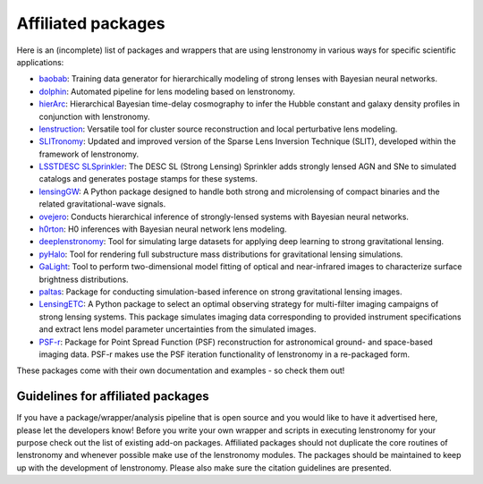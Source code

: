 ===================
Affiliated packages
===================

Here is an (incomplete) list of packages and wrappers that are using lenstronomy in various ways for specific scientific
applications:

- `baobab <https://github.com/jiwoncpark/baobab>`_: Training data generator for hierarchically modeling of strong lenses with Bayesian neural networks.
- `dolphin <https://github.com/ajshajib/dolphin>`_: Automated pipeline for lens modeling based on lenstronomy.
- `hierArc <https://github.com/sibirrer/hierarc>`_: Hierarchical Bayesian time-delay cosmography to infer the Hubble constant and galaxy density profiles in conjunction with lenstronomy.
- `lenstruction <https://github.com/ylilan/lenstruction>`_: Versatile tool for cluster source reconstruction and local perturbative lens modeling.
- `SLITronomy <https://github.com/aymgal/SLITronomy>`_: Updated and improved version of the Sparse Lens Inversion Technique (SLIT), developed within the framework of lenstronomy.
- `LSSTDESC SLSprinkler <https://github.com/LSSTDESC/SLSprinkler>`_: The DESC SL (Strong Lensing) Sprinkler adds strongly lensed AGN and SNe to simulated catalogs and generates postage stamps for these systems.
- `lensingGW <https://gitlab.com/gpagano/lensinggw>`_: A Python package designed to handle both strong and microlensing of compact binaries and the related gravitational-wave signals.
- `ovejero <https://github.com/swagnercarena/ovejero>`_: Conducts hierarchical inference of strongly-lensed systems with Bayesian neural networks.
- `h0rton <https://github.com/jiwoncpark/h0rton>`_: H0 inferences with Bayesian neural network lens modeling.
- `deeplenstronomy <https://github.com/deepskies/deeplenstronomy>`_: Tool for simulating large datasets for applying deep learning to strong gravitational lensing.
- `pyHalo <https://github.com/dangilman/pyHalo>`_: Tool for rendering full substructure mass distributions for gravitational lensing simulations.
- `GaLight <https://github.com/dartoon/galight>`_: Tool to perform two-dimensional model fitting of optical and near-infrared images to characterize surface brightness distributions.
- `paltas <https://github.com/swagnercarena/paltas>`_: Package for conducting simulation-based inference on strong gravitational lensing images.
- `LensingETC <https://github.com/ajshajib/LensingETC>`_: A Python package to select an optimal observing strategy for multi-filter imaging campaigns of strong lensing systems. This package simulates imaging data corresponding to provided instrument specifications and extract lens model parameter uncertainties from the simulated images.
- `PSF-r <https://github.com/sibirrer/psfr>`_: Package for Point Spread Function (PSF) reconstruction for astronomical ground- and space-based imaging data. PSF-r makes use the PSF iteration functionality of lenstronomy in a re-packaged form.



These packages come with their own documentation and examples - so check them out!



Guidelines for affiliated packages
----------------------------------
If you have a package/wrapper/analysis pipeline that is open source and you would like to have it advertised here, please let the developers know!
Before you write your own wrapper and scripts in executing lenstronomy for your purpose check out the list
of existing add-on packages. Affiliated packages should not duplicate the core routines of lenstronomy and whenever possible make use of the lenstronomy modules.
The packages should be maintained to keep up with the development of lenstronomy. Please also make sure the citation guidelines are presented.